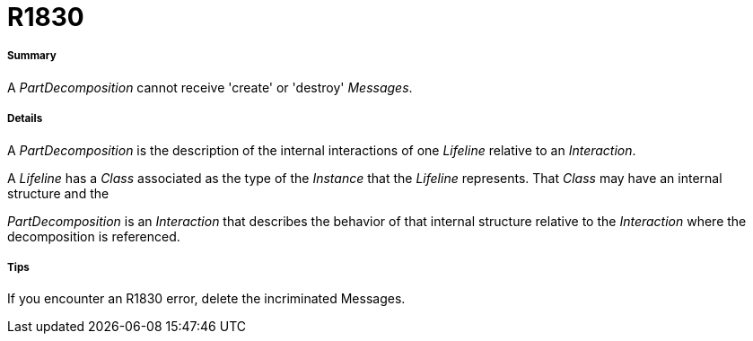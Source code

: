 // Disable all captions for figures.
:!figure-caption:

[[R1830]]

[[r1830]]
= R1830

[[Summary]]

[[summary]]
===== Summary

A _PartDecomposition_ cannot receive 'create' or 'destroy' _Messages_.

[[Details]]

[[details]]
===== Details

A _PartDecomposition_ is the description of the internal interactions of one _Lifeline_ relative to an _Interaction_.

A _Lifeline_ has a _Class_ associated as the type of the _Instance_ that the _Lifeline_ represents. That _Class_ may have an internal structure and the

_PartDecomposition_ is an _Interaction_ that describes the behavior of that internal structure relative to the _Interaction_ where the decomposition is referenced.

[[Tips]]

[[tips]]
===== Tips

If you encounter an R1830 error, delete the incriminated Messages.


